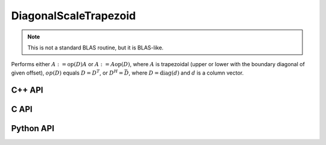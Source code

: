 DiagonalScaleTrapezoid
======================
.. note::

   This is not a standard BLAS routine, but it is BLAS-like.

Performs either :math:`A := \mbox{op}(D) A` or :math:`A := A \mbox{op}(D)`, 
where :math:`A` is trapezoidal (upper or lower with the boundary diagonal 
of given offset), :math:`op(D)` equals :math:`D=D^T`, or :math:`D^H=\bar D`, 
where :math:`D = \mbox{diag}(d)` and :math:`d` is a column vector.

C++ API
-------
.. cpp:function:: void DiagonalScaleTrapezoid( LeftOrRight side, UpperOrLower uplo, Orientation orientation, const Matrix<TDiag>& d, Matrix<T>& A, Int offset=0 )
.. cpp:function:: void DiagonalScaleTrapezoid( LeftOrRight side, UpperOrLower uplo, Orientation orientation, const AbstractDistMatrix<TDiag>& d, AbstractDistMatrix<T>& A, Int offset=0 )
.. cpp:function:: void DiagonalScaleTrapezoid( LeftOrRight side, UpperOrLower uplo, Orientation orientation, const Matrix<TDiag>& d, SparseMatrix<T>& A, Int offset=0 )
.. cpp:function:: void DiagonalScaleTrapezoid( LeftOrRight side, UpperOrLower uplo, Orientation orientation, const DistMultiVec<TDiag>& d, DistSparseMatrix<T>& A, Int offset=0 )

C API
-----
.. c:function:: ElError ElDiagonalScaleTrapezoid_i( ElLeftOrRight side, ElUpperOrLower uplo, ElConstMatrix_i d, ElMatrix_i X, ElInt offset )
.. c:function:: ElError ElDiagonalScaleTrapezoid_s( ElLeftOrRight side, ElUpperOrLower uplo, ElConstMatrix_s d, ElMatrix_s X, ElInt offset )
.. c:function:: ElError ElDiagonalScaleTrapezoid_d( ElLeftOrRight side, ElUpperOrLower uplo, ElConstMatrix_d d, ElMatrix_d X, ElInt offset )
.. c:function:: ElError ElDiagonalScaleTrapezoid_c( ElLeftOrRight side, ElUpperOrLower uplo, ElOrientation orientation, ElConstMatrix_c d, ElMatrix_c X, ElInt offset )
.. c:function:: ElError ElDiagonalScaleTrapezoid_z( ElLeftOrRight side, ElUpperOrLower uplo, ElOrientation orientation, ElConstMatrix_z d, ElMatrix_z X, ElInt offset )

.. c:function:: ElError ElDiagonalScaleTrapezoidDist_i( ElLeftOrRight side, ElUpperOrLower uplo, ElConstDistMatrix_i d, ElDistMatrix_i X, ElInt offset )
.. c:function:: ElError ElDiagonalScaleTrapezoidDist_s( ElLeftOrRight side, ElUpperOrLower uplo, ElConstDistMatrix_s d, ElDistMatrix_s X, ElInt offset )
.. c:function:: ElError ElDiagonalScaleTrapezoidDist_d( ElLeftOrRight side, ElUpperOrLower uplo, ElConstDistMatrix_d d, ElDistMatrix_d X, ElInt offset )
.. c:function:: ElError ElDiagonalScaleTrapezoidDist_c( ElLeftOrRight side, ElUpperOrLower uplo, ElOrientation orientation, ElConstDistMatrix_c d, ElDistMatrix_c X, ElInt offset )
.. c:function:: ElError ElDiagonalScaleTrapezoidDist_z( ElLeftOrRight side, ElUpperOrLower uplo, ElOrientation orientation, ElConstDistMatrix_z d, ElDistMatrix_z X, ElInt offset )

.. c:function:: ElError ElDiagonalScaleTrapezoidSparse_i( ElLeftOrRight side, ElUpperOrLower uplo, ElConstMatrix_i d, ElSparseMatrix_i X, ElInt offset )
.. c:function:: ElError ElDiagonalScaleTrapezoidSparse_s( ElLeftOrRight side, ElUpperOrLower uplo, ElConstMatrix_s d, ElSparseMatrix_s X, ElInt offset )
.. c:function:: ElError ElDiagonalScaleTrapezoidSparse_d( ElLeftOrRight side, ElUpperOrLower uplo, ElConstMatrix_d d, ElSparseMatrix_d X, ElInt offset )
.. c:function:: ElError ElDiagonalScaleTrapezoidSparse_c( ElLeftOrRight side, ElUpperOrLower uplo, ElOrientation orientation, ElConstMatrix_c d, ElSparseMatrix_c X, ElInt offset )
.. c:function:: ElError ElDiagonalScaleTrapezoidSparse_z( ElLeftOrRight side, ElUpperOrLower uplo, ElOrientation orientation, ElConstMatrix_z d, ElSparseMatrix_z X, ElInt offset )

.. c:function:: ElError ElDiagonalScaleTrapezoidDistSparse_i( ElLeftOrRight side, ElUpperOrLower uplo, ElConstDistMultiVec_i d, ElDistSparseMatrix_i X, ElInt offset )
.. c:function:: ElError ElDiagonalScaleTrapezoidDistSparse_s( ElLeftOrRight side, ElUpperOrLower uplo, ElConstDistMultiVec_s d, ElDistSparseMatrix_s X, ElInt offset )
.. c:function:: ElError ElDiagonalScaleTrapezoidDistSparse_d( ElLeftOrRight side, ElUpperOrLower uplo, ElConstDistMultiVec_d d, ElDistSparseMatrix_d X, ElInt offset )
.. c:function:: ElError ElDiagonalScaleTrapezoidDistSparse_c( ElLeftOrRight side, ElUpperOrLower uplo, ElOrientation orientation, ElConstDistMultiVec_c d, ElDistSparseMatrix_c X, ElInt offset )
.. c:function:: ElError ElDiagonalScaleTrapezoidDistSparse_z( ElLeftOrRight side, ElUpperOrLower uplo, ElOrientation orientation, ElConstDistMultiVec_z d, ElDistSparseMatrix_z X, ElInt offset )

Python API
----------
.. py:function:: DiagonalScaleTrapezoid(side,uplo,d,X,offset=0)
